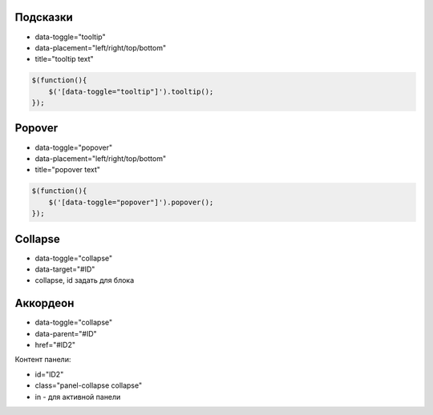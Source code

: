 Подсказки
=========

* data-toggle="tooltip"
* data-placement="left/right/top/bottom"
* title="tooltip text"

.. code-block:: js

    $(function(){
        $('[data-toggle="tooltip"]').tooltip();
    });


Popover
=======

* data-toggle="popover"
* data-placement="left/right/top/bottom"
* title="popover text"

.. code-block:: js

    $(function(){
        $('[data-toggle="popover"]').popover();
    });


Collapse
========

* data-toggle="collapse"
* data-target="#ID"
* collapse, id задать для блока


Аккордеон
=========

* data-toggle="collapse"
* data-parent="#ID"
* href="#ID2"

Контент панели:

* id="ID2"
* class="panel-collapse collapse"
* in - для активной панели